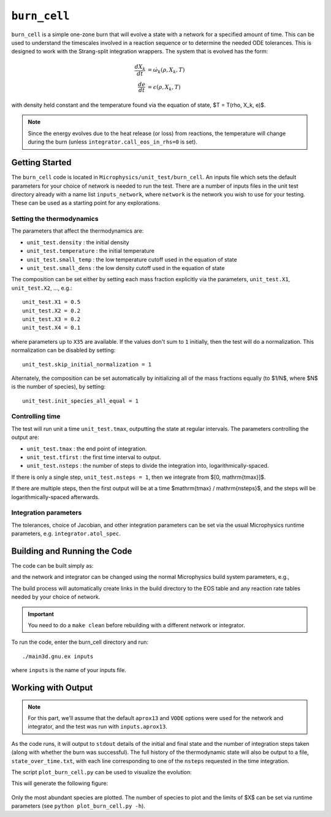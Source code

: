 *************
``burn_cell``
*************

.. index:: burn_cell

``burn_cell`` is a simple one-zone burn that will evolve a state with
a network for a specified amount of time.  This can be used to
understand the timescales involved in a reaction sequence or to
determine the needed ODE tolerances.  This is designed to work
with the Strang-split integration wrappers.  The system that is evolved
has the form:

.. math::

   \begin{align*}
      \frac{dX_k}{dt} &= \dot{\omega}_k(\rho, X_k, T) \\
      \frac{de}{dt} &= \epsilon(\rho, X_k, T)
   \end{align*}

with density held constant and the temperature found via the equation of state,
$T = T(\rho, X_k, e)$.


.. note::

   Since the energy evolves due to the heat release (or loss)
   from reactions, the temperature will change during the burn
   (unless ``integrator.call_eos_in_rhs=0`` is set).


Getting Started
===============

The ``burn_cell`` code is located in
``Microphysics/unit_test/burn_cell``.  An inputs file which sets the
default parameters for your choice of network is needed to run the
test.  There are a number of inputs files in the unit test directory
already with a name list ``inputs_network``, where ``network``
is the network you wish to use for your testing.  These can be
used as a starting point for any explorations.


Setting the thermodynamics
--------------------------

The parameters that affect the thermodynamics are:

* ``unit_test.density`` : the initial density

* ``unit_test.temperature`` : the initial temperature

* ``unit_test.small_temp`` : the low temperature cutoff used in the equation of state

* ``unit_test.small_dens`` : the low density cutoff used in the equation of state

The composition can be set either by setting each mass fraction explicitly via the
parameters, ``unit_test.X1``, ``unit_test.X2``, ...,
e.g.:

::

    unit_test.X1 = 0.5
    unit_test.X2 = 0.2
    unit_test.X3 = 0.2
    unit_test.X4 = 0.1

where parameters up to ``X35`` are available.  If the values don't sum to ``1``
initially, then the test will do a normalization.  This normalization can be
disabled by setting:

::

    unit_test.skip_initial_normalization = 1


Alternately, the composition can be set automatically by initializing all
of the mass fractions equally (to $1/N$, where $N$ is the number of species),
by setting:

::

    unit_test.init_species_all_equal = 1


Controlling time
----------------

The test will run unit a time ``unit_test.tmax``, outputting the state
at regular intervals.  The parameters controlling the output are:

* ``unit_test.tmax`` : the end point of integration.

* ``unit_test.tfirst`` : the first time interval to output.

* ``unit_test.nsteps`` : the number of steps to divide the integration into,
  logarithmically-spaced.

If there is only a single step, ``unit_test.nsteps = 1``, then we integrate
from $[0, \mathrm{tmax}]$.

If there are multiple steps, then the first output will be at a time
$\mathrm{tmax} / \mathrm{nsteps}$, and the steps will be
logarithmically-spaced afterwards.


Integration parameters
----------------------

The tolerances, choice of Jacobian, and other integration parameters
can be set via the usual Microphysics runtime parameters, e.g.
``integrator.atol_spec``.


Building and Running the Code
=============================

The code can be built simply as:

.. prompt:: bash

   make

and the network and integrator can be changed using the normal
Microphysics build system parameters, e.g.,

.. prompt:: bash

   make NETWORK_DIR=aprox19 INTEGRATOR_DIR=rkc

The build process will automatically create links in the build
directory to the EOS table and any reaction rate tables needed by your
choice of network.


.. important::

   You need to do a ``make clean`` before rebuilding with a different
   network or integrator.


To run the code, enter the burn_cell directory and run::

   ./main3d.gnu.ex inputs

where ``inputs`` is the name of your inputs file.

Working with Output
===================

.. note::

   For this part, we'll assume that the default ``aprox13`` and
   ``VODE`` options were used for the network and integrator, and the
   test was run with ``inputs.aprox13``.

As the code runs, it will output to ``stdout`` details of the initial
and final state and the number of integration steps taken (along with whether
the burn was successful).  The full history of the thermodynamic state will also be output to a file,
``state_over_time.txt``, with each line corresponding to one of the
``nsteps`` requested in the time integration.

The script ``plot_burn_cell.py`` can be used to visualize the evolution:

.. prompt:: bash

   python plot_burn_cell.py state_over_time.txt

This will generate the following figure:

.. figure:: state.png
   :alt: An example of a plot output by the burn_cell unit test.

Only the most abundant species are plotted.  The number of species to plot and the
limits of $X$ can be set via runtime parameters (see ``python plot_burn_cell.py -h``).

